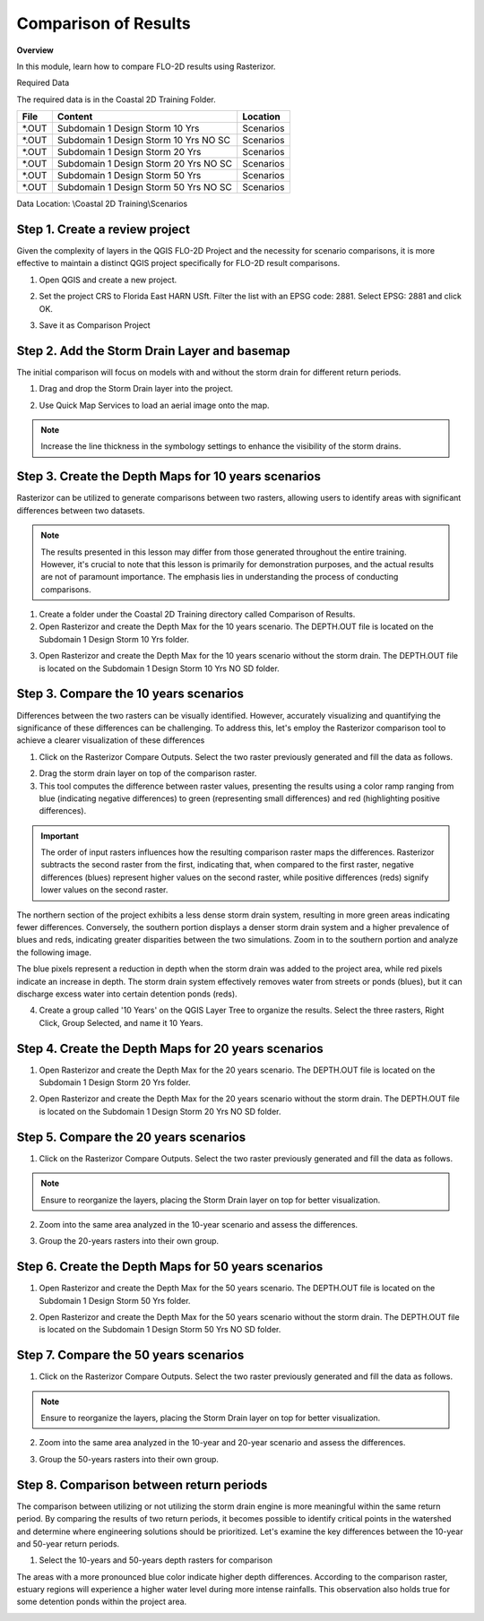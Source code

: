 Comparison of Results
=======================

**Overview**

In this module, learn how to compare FLO-2D results using Rasterizor.

Required Data

The required data is in the Coastal 2D Training Folder.

======== ====================================== ===========
**File** **Content**                            Location
======== ====================================== ===========
\*.OUT   Subdomain 1 Design Storm 10 Yrs        Scenarios\
\*.OUT   Subdomain 1 Design Storm 10 Yrs NO SC  Scenarios\
\*.OUT   Subdomain 1 Design Storm 20 Yrs        Scenarios\
\*.OUT   Subdomain 1 Design Storm 20 Yrs NO SC  Scenarios\
\*.OUT   Subdomain 1 Design Storm 50 Yrs        Scenarios\
\*.OUT   Subdomain 1 Design Storm 50 Yrs NO SC  Scenarios\
======== ====================================== ===========

Data Location: \\Coastal 2D Training\\Scenarios


Step 1. Create a review project
_____________________________________

Given the complexity of layers in the QGIS FLO-2D Project and the necessity for scenario comparisons,
it is more effective to maintain a distinct QGIS project specifically for FLO-2D result comparisons.

1. Open QGIS and create a new project.

.. image:: ../img/Coastal/comp001.png

2. Set the project CRS to Florida East HARN USft.
   Filter the list with an EPSG code: 2881.
   Select EPSG: 2881 and click OK.

.. image:: ../img/Coastal/comp002.png

.. image:: ../img/Coastal/comp003.png

3. Save it as Comparison Project

.. image:: ../img/Coastal/comp004.png

.. image:: ../img/Coastal/comp005.png

Step 2. Add the Storm Drain Layer and basemap
____________________________________________________

The initial comparison will focus on models with and without the storm drain for different return periods.

1. Drag and drop the Storm Drain layer into the project.

.. image:: ../img/Coastal/comp010.png

2. Use Quick Map Services to load an aerial image onto the map.

.. image:: ../img/Advanced-Workshop/Lesson005.png

.. image:: ../img/Coastal/chan003.png

.. image:: ../img/Coastal/comp011.png

.. note:: Increase the line thickness in the symbology settings to enhance the visibility of the storm drains.

Step 3. Create the Depth Maps for 10 years scenarios
________________________________________________________

Rasterizor can be utilized to generate comparisons between two rasters,
allowing users to identify areas with significant differences between two datasets.

.. note:: The results presented in this lesson may differ from those generated throughout the entire training.
          However, it's crucial to note that this lesson is primarily for demonstration purposes,
          and the actual results are not of paramount importance.
          The emphasis lies in understanding the process of conducting comparisons.

1. Create a folder under the Coastal 2D Training directory called Comparison of Results.

2. Open Rasterizor and create the Depth Max for the 10 years scenario.
   The DEPTH.OUT file is located on the Subdomain 1 Design Storm 10 Yrs folder.

.. image:: ../img/Coastal/comp006.png

3. Open Rasterizor and create the Depth Max for the 10 years scenario without the storm drain.
   The DEPTH.OUT file is located on the Subdomain 1 Design Storm 10 Yrs NO SD folder.

.. image:: ../img/Coastal/comp007.png

Step 3. Compare the 10 years scenarios
___________________________________________

Differences between the two rasters can be visually identified.
However, accurately visualizing and quantifying the significance of these differences can be challenging.
To address this, let's employ the Rasterizor comparison tool to achieve a clearer visualization of these differences

1. Click on the Rasterizor Compare Outputs.
   Select the two raster previously generated and fill the data as follows.

.. image:: ../img/Coastal/comp008.png

2. Drag the storm drain layer on top of the comparison raster.

3. This tool computes the difference between raster values, presenting the results using a color ramp ranging from
   blue (indicating negative differences) to green (representing small differences) and
   red (highlighting positive differences).

.. image:: ../img/Coastal/comp012.png

.. important:: The order of input rasters influences how the resulting comparison raster maps the differences.
               Rasterizor subtracts the second raster from the first, indicating that,
               when compared to the first raster, negative differences (blues)
               represent higher values on the second raster, while positive differences
               (reds) signify lower values on the second raster.

The northern section of the project exhibits a less dense storm drain system,
resulting in more green areas indicating fewer differences.
Conversely, the southern portion displays a denser storm drain system and a higher prevalence of blues and reds,
indicating greater disparities between the two simulations.
Zoom in to the southern portion and analyze the following image.

.. image:: ../img/Coastal/comp013.png

The blue pixels represent a reduction in depth when the storm drain was added to the project area,
while red pixels indicate an increase in depth.
The storm drain system effectively removes water from streets or ponds (blues),
but it can discharge excess water into certain detention ponds (reds).

4. Create a group called '10 Years' on the QGIS Layer Tree to organize the results.
   Select the three rasters, Right Click, Group Selected, and name it 10 Years.

.. image:: ../img/Coastal/comp014.png

.. image:: ../img/Coastal/comp015.png


Step 4. Create the Depth Maps for 20 years scenarios
________________________________________________________

1. Open Rasterizor and create the Depth Max for the 20 years scenario.
   The DEPTH.OUT file is located on the Subdomain 1 Design Storm 20 Yrs folder.

.. image:: ../img/Coastal/comp016.png

2. Open Rasterizor and create the Depth Max for the 20 years scenario without the storm drain.
   The DEPTH.OUT file is located on the Subdomain 1 Design Storm 20 Yrs NO SD folder.

.. image:: ../img/Coastal/comp017.png


Step 5. Compare the 20 years scenarios
___________________________________________

1. Click on the Rasterizor Compare Outputs.
   Select the two raster previously generated and fill the data as follows.

.. image:: ../img/Coastal/comp018.png

.. note:: Ensure to reorganize the layers, placing the Storm Drain layer on top for better visualization.

2. Zoom into the same area analyzed in the 10-year scenario and assess the differences.

.. image:: ../img/Coastal/comp019.png

3. Group the 20-years rasters into their own group.

Step 6. Create the Depth Maps for 50 years scenarios
______________________________________________________

1. Open Rasterizor and create the Depth Max for the 50 years scenario.
   The DEPTH.OUT file is located on the Subdomain 1 Design Storm 50 Yrs folder.

.. image:: ../img/Coastal/comp020.png

2. Open Rasterizor and create the Depth Max for the 50 years scenario without the storm drain.
   The DEPTH.OUT file is located on the Subdomain 1 Design Storm 50 Yrs NO SD folder.

.. image:: ../img/Coastal/comp021.png

Step 7. Compare the 50 years scenarios
___________________________________________

1. Click on the Rasterizor Compare Outputs.
   Select the two raster previously generated and fill the data as follows.

.. image:: ../img/Coastal/comp022.png

.. note:: Ensure to reorganize the layers, placing the Storm Drain layer on top for better visualization.

2. Zoom into the same area analyzed in the 10-year and 20-year scenario and assess the differences.

.. image:: ../img/Coastal/comp023.png

3. Group the 50-years rasters into their own group.

Step 8. Comparison between return periods
____________________________________________

The comparison between utilizing or not utilizing the storm drain engine is more meaningful within the same return period.
By comparing the results of two return periods, it becomes possible to identify critical points in the watershed and
determine where engineering solutions should be prioritized.
Let's examine the key differences between the 10-year and 50-year return periods.

1. Select the 10-years and 50-years depth rasters for comparison

.. image:: ../img/Coastal/comp024.png

The areas with a more pronounced blue color indicate higher depth differences.
According to the comparison raster, estuary regions will experience a higher water level during more intense rainfalls.
This observation also holds true for some detention ponds within the project area.

.. image:: ../img/Coastal/comp025.png